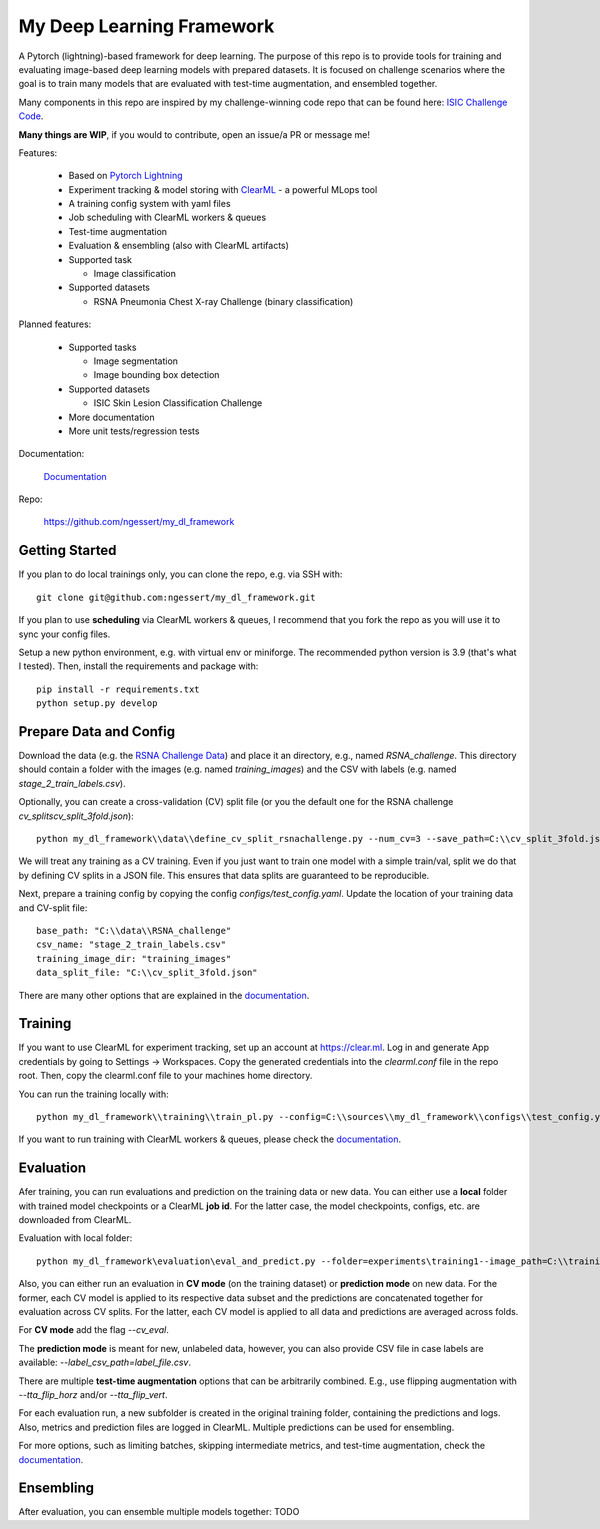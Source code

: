 ================
My Deep Learning Framework
================

|Tests Status| |Docs Status|

A Pytorch (lightning)-based framework for deep learning. The purpose of this repo is to provide tools for training and evaluating image-based deep learning models with prepared datasets.
It is focused on challenge scenarios where the goal is to train many models that are evaluated with test-time augmentation, and ensembled together.

Many components in this repo are inspired by my challenge-winning code repo that can be found here: `ISIC Challenge Code <https://github.com/ngessert/isic2019/>`_.

**Many things are WIP**, if you would to contribute, open an issue/a PR or message me!

Features:

    *   Based on `Pytorch Lightning <https://www.pytorchlightning.ai>`_
    *   Experiment tracking & model storing with `ClearML <https://clear.ml>`_ - a powerful MLops tool
    *   A training config system with yaml files
    *   Job scheduling with ClearML workers & queues
    *   Test-time augmentation
    *   Evaluation & ensembling (also with ClearML artifacts)
    *   Supported task

        * Image classification
    *   Supported datasets

        * RSNA Pneumonia Chest X-ray Challenge (binary classification)


Planned features:

    *   Supported tasks

        * Image segmentation
        * Image bounding box detection
    *   Supported datasets

        * ISIC Skin Lesion Classification Challenge

    *   More documentation
    *   More unit tests/regression tests


Documentation:

    `Documentation <https://deep-echo.philips-internal.com/>`_

Repo:

    `https://github.com/ngessert/my_dl_framework <https://github.com/ngessert/my_dl_framework>`_

Getting Started
=======

If you plan to do local trainings only, you can clone the repo, e.g. via SSH with::

    git clone git@github.com:ngessert/my_dl_framework.git

If you plan to use **scheduling** via ClearML workers & queues, I recommend that you fork the repo as you will use
it to sync your config files.

Setup a new python environment, e.g. with virtual env or miniforge. The recommended python version is 3.9 (that's what I tested). Then, install the requirements and package with::

    pip install -r requirements.txt
    python setup.py develop



Prepare Data and Config
=======

Download the data (e.g. the `RSNA Challenge Data <https://www.kaggle.com/competitions/rsna-pneumonia-detection-challenge/data>`_) and place it an directory, e.g., named `RSNA_challenge`.
This directory should contain a folder with the images (e.g. named `training_images`) and the CSV with labels (e.g. named `stage_2_train_labels.csv`).

Optionally, you can create a cross-validation (CV) split file (or you the default one for the RSNA challenge `cv_splits\cv_split_3fold.json`)::

    python my_dl_framework\\data\\define_cv_split_rsnachallenge.py --num_cv=3 --save_path=C:\\cv_split_3fold.json

We will treat any training as a CV training. Even if you just want to train one model with a simple train/val, split we do that by defining CV splits in a JSON file.
This ensures that data splits are guaranteed to be reproducible.

Next, prepare a training config by copying the config `configs/test_config.yaml`. Update the location of your training data and CV-split file::

    base_path: "C:\\data\\RSNA_challenge"
    csv_name: "stage_2_train_labels.csv"
    training_image_dir: "training_images"
    data_split_file: "C:\\cv_split_3fold.json"

There are many other options that are explained in the `documentation <https://ngessert.github.io/my_dl_framework/training.html>`_.

Training
=======

If you want to use ClearML for experiment tracking, set up an account at `https://clear.ml <https://clear.ml>`_.
Log in and generate App credentials by going to Settings -> Workspaces. Copy the generated credentials into the `clearml.conf` file in the repo root.
Then, copy the clearml.conf file to your machines home directory.

You can run the training locally with::

    python my_dl_framework\\training\\train_pl.py --config=C:\\sources\\my_dl_framework\\configs\\test_config.yaml -cl clearml

If you want to run training with ClearML workers & queues, please check the `documentation <https://ngessert.github.io/my_dl_framework/training.html>`_.

Evaluation
=======

Afer training, you can run evaluations and prediction on the training data or new data. You can either use a **local** folder
with trained model checkpoints or a ClearML **job id**. For the latter case, the model checkpoints, configs, etc. are downloaded from
ClearML.

Evaluation with local folder::

    python my_dl_framework\evaluation\eval_and_predict.py --folder=experiments\training1--image_path=C:\\training_images -cl

Also, you can either run an evaluation in **CV mode** (on the training dataset) or **prediction mode** on new data.
For the former, each CV model is applied to its respective data subset and the predictions are concatenated together for
evaluation across CV splits. For the latter, each CV model is applied to all data and predictions are averaged across folds.

For **CV mode** add the flag `--cv_eval`.

The **prediction mode** is meant for new, unlabeled data, however, you can also provide CSV file in case labels are available: `--label_csv_path=label_file.csv`.

There are multiple **test-time augmentation** options that can be arbitrarily combined. E.g., use flipping augmentation with `--tta_flip_horz` and/or `--tta_flip_vert`.

For each evaluation run, a new subfolder is created in the original training folder, containing the predictions and logs. Also,
metrics and prediction files are logged in ClearML. Multiple predictions can be used for ensembling.

For more options, such as limiting batches, skipping intermediate metrics, and test-time augmentation, check the `documentation <https://ngessert.github.io/my_dl_framework/training.html>`_.

Ensembling
=======

After evaluation, you can ensemble multiple models together: TODO


.. |Tests Status| image:: https://github.com/ngessert/my_dl_framework/actions/workflows/main.yml/badge.svg?branch=develop
.. |Docs Status| image:: https://github.com/ngessert/my_dl_framework/actions/workflows/documentation.yml/badge.svg?branch=develop